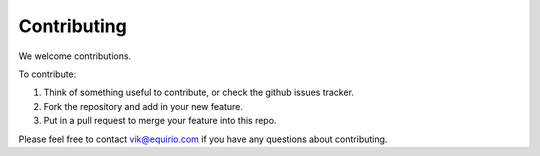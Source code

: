 ===============================================
Contributing
===============================================

We welcome contributions.

To contribute:

#. Think of something useful to contribute, or check the github issues tracker.
#. Fork the repository and add in your new feature.
#. Put in a pull request to merge your feature into this repo.

Please feel free to contact vik@equirio.com if you have any questions about contributing.